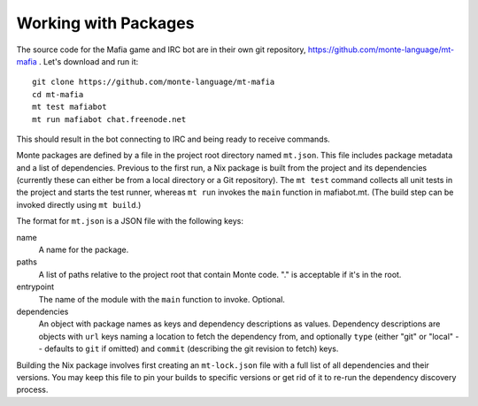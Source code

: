 Working with Packages
=====================

The source code for the Mafia game and IRC bot are in their own git repository,
https://github.com/monte-language/mt-mafia . Let's download and run it::

  git clone https://github.com/monte-language/mt-mafia
  cd mt-mafia
  mt test mafiabot
  mt run mafiabot chat.freenode.net
This should result in the bot connecting to IRC and being ready to receive commands.

Monte packages are defined by a file in the project root directory named
``mt.json``. This file includes package metadata and a list of dependencies. Previous to the first run, a Nix package is built from the project and its dependencies (currently these can either be from a local directory or a Git repository). The ``mt test`` command collects all unit tests in the project and starts the test runner, whereas ``mt run`` invokes the ``main`` function in mafiabot.mt. (The build step can be invoked directly using ``mt build``.)

The format for ``mt.json`` is a JSON file with the following keys:

name
  A name for the package.

paths
  A list of paths relative to the project root that contain Monte code. "." is acceptable if it's in the root.

entrypoint
  The name of the module with the ``main`` function to invoke. Optional.

dependencies
  An object with package names as keys and dependency descriptions as values. Dependency descriptions are objects with ``url`` keys naming a location to fetch the dependency from, and optionally ``type`` (either "git" or "local" -- defaults to ``git`` if omitted) and ``commit`` (describing the git revision to fetch) keys.


Building the Nix package involves first creating an ``mt-lock.json`` file with a full list of all dependencies and their versions. You may keep this file to pin your builds to specific versions or get rid of it to re-run the dependency discovery process.
